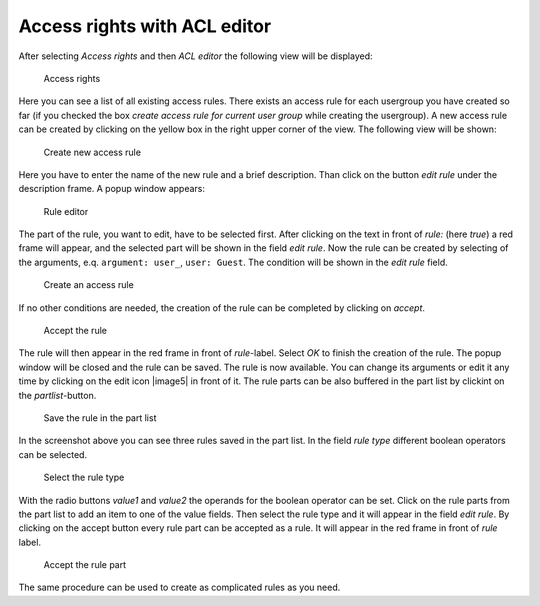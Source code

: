 Access rights with ACL editor
-----------------------------

After selecting *Access rights* and then *ACL editor* the following view
will be displayed:

.. figure:: images/acl-editor.jpg
   :width: 994 px

   Access rights

Here you can see a list of all existing access rules. There exists an access
rule for each usergroup you have created so far (if you checked the box
*create access rule for current user group* while creating the
usergroup). A new access rule can be created by clicking on the yellow
box in the right upper corner of the view. The following view will be
shown:

.. figure:: images/create-new-rule.jpg
   :width: 397 px

   Create new access rule

Here you have to enter the name of the new rule and a brief description.
Than click on the button *edit rule* under the description frame. A
popup window appears:

.. figure:: images/rule-editor.jpg
   :width: 820 px

   Rule editor

The part of the rule, you want to edit, have to be selected first. After clicking
on the text in front of *rule:* (here *true*) a red frame will appear,
and the selected part will be shown in the field *edit rule*. Now the
rule can be created by selecting of the arguments, e.q.
``argument: user_``, ``user: Guest``. The condition will be shown in the
*edit rule* field.

.. figure:: images/select-arguments.jpg
   :width: 820 px

   Create an access rule

If no other conditions are needed, the creation of the
rule can be completed by clicking on *accept*.

.. figure:: images/accept-rule.jpg
   :width: 820 px

   Accept the rule

The rule will then appear in the
red frame in front of *rule*-label. Select *OK* to finish the creation
of the rule. The popup window will be closed and the rule can be saved.
The rule is now available. You can change its arguments or edit it any
time by clicking on the edit icon |image5| in front of it. The rule
parts can be also buffered in the part list by clickint on the
*partlist*-button.

.. figure:: images/partlist.jpg
   :Width: 820 px

   Save the rule in the part list

In the screenshot above you can see three
rules saved in the part list. In the field *rule type* different boolean
operators can be selected.

.. figure:: images/rule-type.jpg
   :width: 820 px

   Select the rule type

With the radio buttons *value1* and *value2*
the operands for the boolean operator can be set. Click on the rule
parts from the part list to add an item to one of the value fields. Then
select the rule type and it will appear in the field *edit rule*. By
clicking on the accept button every rule part can be accepted as a rule.
It will appear in the red frame in front of *rule* label.

.. figure:: images/accept-rulepart.jpg
   :width: 820 px

   Accept the rule part

The same procedure can be used to create as complicated rules as you need.
